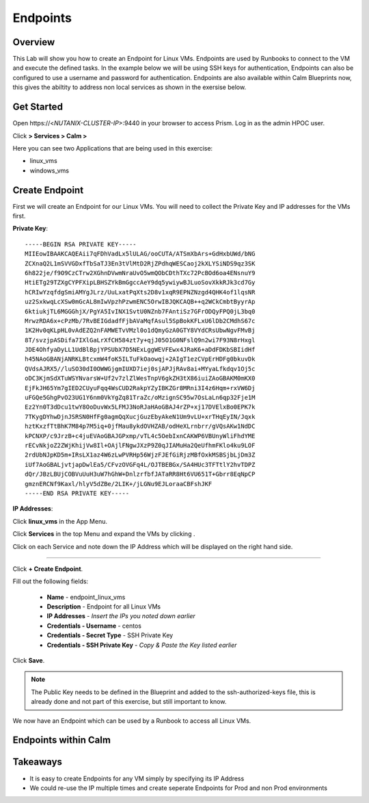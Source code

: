 .. Adding labels to the beginning of your lab is helpful for linking to the lab from other pages
.. _endpoints:

-------------
Endpoints
-------------

Overview
++++++++

This Lab will show you how to create an Endpoint for Linux VMs. Endpoints are used by Runbooks to connect to the VM and execute the defined tasks. In the example below we will be using SSH keys for authentication, Endpoints can also be configured to use a username and password for authentication. Endpoints are also available within Calm Blueprints now, this gives the abiltity to address non local services as shown in the exersise below.

Get Started
++++++++++++++++++++++

Open \https://<*NUTANIX-CLUSTER-IP*>:9440 in your browser to access Prism. Log in as the admin HPOC user.

Click |hamburger_menu| **> Services > Calm >** |app_menu|


.. |hamburger_menu| image:: images/hamburger_menu.png

.. |app_menu| image:: images/app_menu.png

Here you can see two Applications that are being used in this exercise:

- linux_vms
- windows_vms

Create Endpoint 
++++++++++++++++++++++

First we will create an Endpoint for our Linux VMs.
You will need to collect the Private Key and IP addresses for the VMs first.

**Private Key**:
::
	-----BEGIN RSA PRIVATE KEY-----
	MIIEowIBAAKCAQEAii7qFDhVadLx5lULAG/ooCUTA/ATSmXbArs+GdHxbUWd/bNG
	ZCXnaQ2L1mSVVGDxfTbSaTJ3En3tVlMtD2RjZPdhqWESCaoj2kXLYSiNDS9qz3SK
	6h822je/f9O9CzCTrw2XGhnDVwmNraUvO5wmQObCDthTXc72PcBOd6oa4ENsnuY9
	HtiETg29TZXgCYPFXipLBHSZYkBmGgccAeY9dq5ywiywBJLuoSovXkkRJk3cd7Gy
	hCRIwYzqfdgSmiAMYgJLrz/UuLxatPqXts2D8v1xqR9EPNZNzgd4QHK4of1lqsNR
	uz2SxkwqLcXSw0mGcAL8mIwVpzhPzwmENC5OrwIBJQKCAQB++q2WCkCmbtByyrAp
	6ktiukjTL6MGGGhjX/PgYA5IvINX1SvtU0NZnb7FAntiSz7GFrODQyFPQ0jL3bq0
	MrwzRDA6x+cPzMb/7RvBEIGdadfFjbAVaMqfAsul5SpBokKFLxU6lDb2CMdhS67c
	1K2Hv0qKLpHL0vAdEZQ2nFAMWETvVMzl0o1dQmyGzA0GTY8VYdCRsUbwNgvFMvBj
	8T/svzjpASDifa7IXlGaLrXfCH584zt7y+qjJ05O1G0NFslQ9n2wi7F93N8rHxgl
	JDE4OhfyaDyLL1UdBlBpjYPSUbX7D5NExLggWEVFEwx4JRaK6+aDdFDKbSBIidHf
	h45NAoGBANjANRKLBtcxmW4foK5ILTuFkOaowqj+2AIgT1ezCVpErHDFg0bkuvDk
	QVdsAJRX5//luSO30dI0OWWGjgmIUXD7iej0sjAPJjRAv8ai+MYyaLfkdqv1Oj5c
	oDC3KjmSdXTuWSYNvarsW+Uf2v7zlZlWesTnpV6gkZH3tX86iuiZAoGBAKM0mKX0
	EjFkJH65Ym7gIED2CUyuFqq4WsCUD2RakpYZyIBKZGr8MRni3I4z6Hqm+rxVW6Dj
	uFGQe5GhgPvO23UG1Y6nm0VkYgZq81TraZc/oMzignSC95w7OsLaLn6qp32Fje1M
	Ez2Yn0T3dDcu1twY8OoDuvWx5LFMJ3NoRJaHAoGBAJ4rZP+xj17DVElxBo0EPK7k
	7TKygDYhwDjnJSRSN0HfFg0agmQqXucjGuzEbyAkeN1Um9vLU+xrTHqEyIN/Jqxk
	hztKxzfTtBhK7M84p7M5iq+0jfMau8ykdOVHZAB/odHeXLrnbrr/gVQsAKw1NdDC
	kPCNXP/c9JrzB+c4juEVAoGBAJGPxmp/vTL4c5OebIxnCAKWP6VBUnyWliFhdYME
	rECvNkjoZ2ZWjKhijVw8Il+OAjlFNgwJXzP9Z0qJIAMuHa2QeUfhmFKlo4ku9LOF
	2rdUbNJpKD5m+IRsLX1az4W6zLwPVRHp56WjzFJEfGiRjzMBfOxkMSBSjbLjDm3Z
	iUf7AoGBALjvtjapDwlEa5/CFvzOVGFq4L/OJTBEBGx/SA4HUc3TFTtlY2hvTDPZ
	dQr/JBzLBUjCOBVuUuH3uW7hGhW+DnlzrfbfJATaRR8Ht6VU651T+Gbrr8EqNpCP
	gmznERCNf9Kaxl/hlyV5dZBe/2LIK+/jLGNu9EJLoraaCBFshJKF
	-----END RSA PRIVATE KEY-----

**IP Addresses**:

Click **linux_vms** in the App Menu.

Click **Services** in the top Menu and expand the VMs by clicking |expand|.

.. |expand| image:: images/expand.png

Click on each Service and note down the IP Address which will be displayed on the right hand side. 

-----------------------------------------------------

Click |endpoints_menu| **+ Create Endpoint**.

.. |endpoints_menu| image:: images/endpoints_menu.png

Fill out the following fields:

  - **Name** - endpoint_linux_vms
  - **Description** - Endpoint for all Linux VMs
  - **IP Addresses** - *Insert the IPs you noted down earlier*
  - **Credentials - Username** - centos
  - **Credentials - Secret Type** - SSH Private Key
  - **Credentials - SSH Private Key** - *Copy & Paste the Key listed earlier*

.. image:: images/endpoint_linux_create.png

Click **Save**.

.. note::

  The Public Key needs to be defined in the Blueprint and added to the ssh-authorized-keys file, this is already done and not part of this exercise, but still important to know.

We now have an Endpoint which can be used by a Runbook to access all Linux VMs. 

Endpoints within Calm
++++++++++++++++++++++



Takeaways
+++++++++

- It is easy to create Endpoints for any VM simply by specifying its IP Address
- We could re-use the IP multiple times and create seperate Endpoints for Prod and non Prod environments
